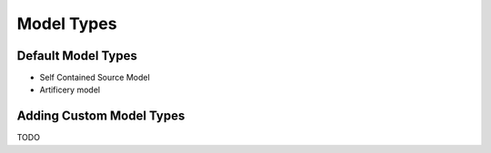 Model Types
===========

Default Model Types
^^^^^^^^^^^^^^^^^^^

- Self Contained Source Model

- Artificery model


Adding Custom Model Types
^^^^^^^^^^^^^^^^^^^^^^^^^
TODO
